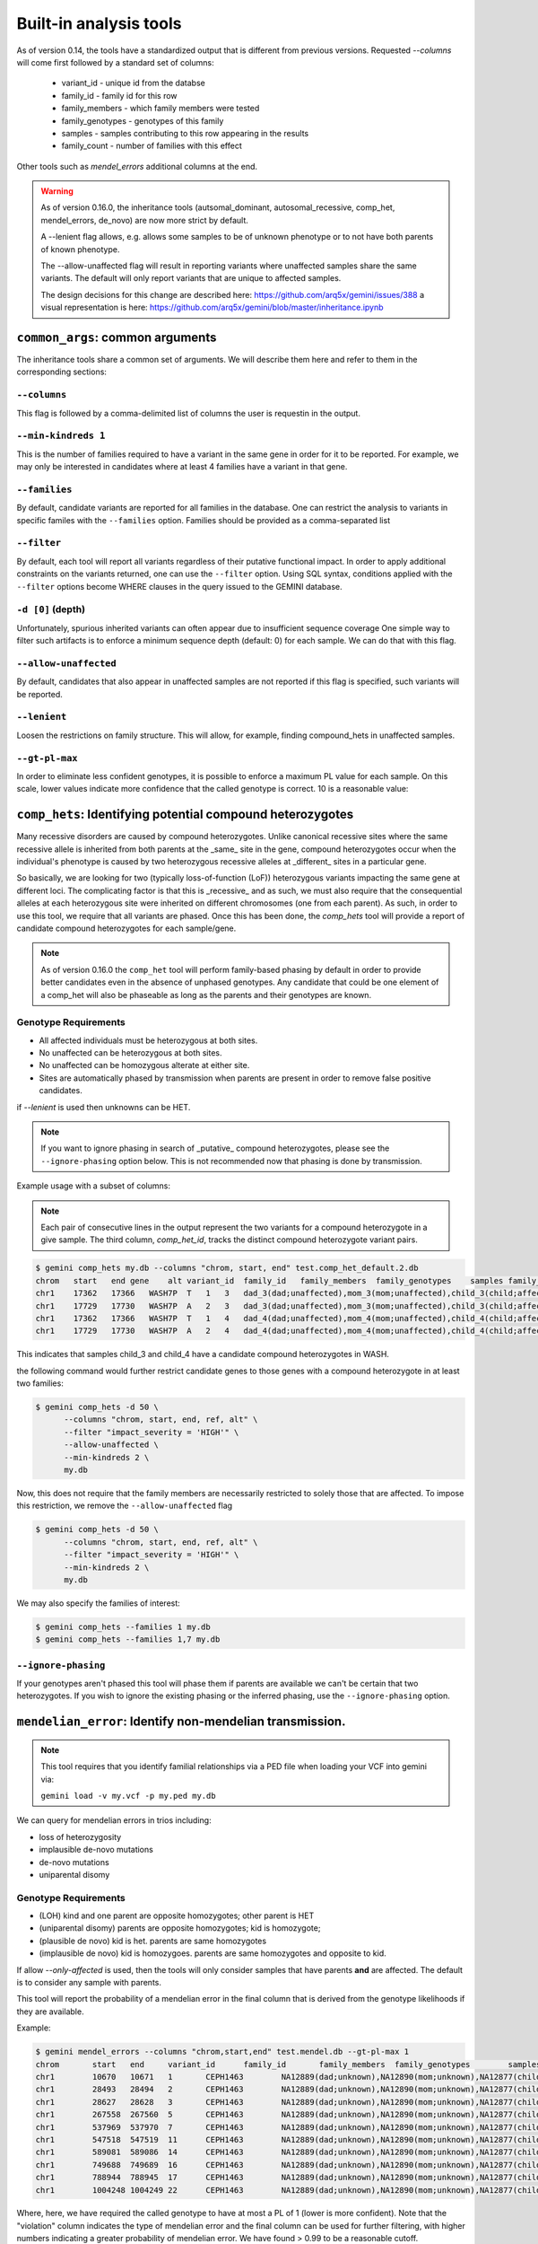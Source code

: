 ############################
Built-in analysis tools
############################

As of version 0.14, the tools have a standardized output that is different
from previous versions.
Requested `--columns` will come first followed by a standard set of columns:
 
 + variant_id - unique id from the databse
 + family_id - family id for this row
 + family_members - which family members were tested
 + family_genotypes - genotypes of this family
 + samples - samples contributing to this row appearing in the results
 + family_count - number of families with this effect

Other tools such as `mendel_errors` additional columns at the end.

.. warning::

    As of version 0.16.0, the inheritance tools (autsomal_dominant,
    autosomal_recessive, comp_het, mendel_errors, de_novo) are now
    more strict by default.

    A --lenient flag allows, e.g. allows some samples to be of unknown
    phenotype or to not have both parents of known phenotype.

    The --allow-unaffected flag will result in reporting variants where
    unaffected samples share the same variants. The default will only
    report variants that are unique to affected samples.

    The design decisions for this change are described here:
    https://github.com/arq5x/gemini/issues/388
    a visual representation is here:
    https://github.com/arq5x/gemini/blob/master/inheritance.ipynb


==================================
``common_args``: common arguments
==================================

The inheritance tools share a common set of arguments. We will
describe them here and refer to them in the corresponding sections:

---------------------
``--columns``
---------------------

This flag is followed by a comma-delimited list of columns the user is
requestin in the output.

-------------------------
``--min-kindreds 1``
-------------------------
This is the number of families required to have a variant in the same gene
in order for it to be reported. For example, we may only be interested in
candidates where at least 4 families have a variant in that gene.

--------------------
``--families``
--------------------
By default, candidate variants are reported for all families in the database.
One can restrict the analysis to variants in specific familes with the 
``--families`` option.  Families should be provided as a comma-separated list


---------------------
``--filter``
---------------------

By default, each tool will report all variants regardless of their putative
functional impact. In order to apply additional constraints on the variants
returned, one can use the ``--filter`` option. Using SQL syntax, conditions
applied with the ``--filter`` options become WHERE clauses in the query issued to
the GEMINI database.

---------------------
``-d [0]`` (depth)
---------------------

Unfortunately, spurious inherited variants can often appear due to
insufficient sequence coverage
One simple way to filter such artifacts is to enforce a minimum sequence
depth (default: 0) for each sample. We can do that with this flag.

----------------------
``--allow-unaffected``
----------------------

By default, candidates that also appear in unaffected samples are not reported
if this flag is specified, such variants will be reported.

-------------
``--lenient``
-------------

Loosen the restrictions on family structure. This will allow, for example,
finding compound_hets in unaffected samples.

---------------------
``--gt-pl-max``
---------------------

In order to eliminate less confident genotypes, it is possible to enforce a maximum PL value
for each sample. On this scale, lower values indicate more confidence that the called genotype
is correct. 10 is a reasonable value:

===========================================================================
``comp_hets``: Identifying potential compound heterozygotes
===========================================================================
Many recessive disorders are caused by compound heterozygotes. Unlike canonical
recessive sites where the same recessive allele is inherited from both parents
at the _same_ site in the gene, compound heterozygotes occur when
the individual's phenotype is caused by two heterozygous recessive alleles at
_different_ sites in a particular gene.

So basically, we are looking for two (typically loss-of-function (LoF))
heterozygous variants impacting the same gene at different loci.  The
complicating factor is that this is _recessive_ and as such, we must also
require that the consequential alleles at each heterozygous site were
inherited on different chromosomes (one from each parent).  As such, in order
to use this tool, we require that all variants are phased.  Once this has been
done, the `comp_hets` tool will provide a report of candidate compound
heterozygotes for each sample/gene.

.. note::

  As of version 0.16.0 the ``comp_het`` tool will perform family-based phasing
  by default in order to provide better candidates even in the absence of
  unphased genotypes. Any candidate that could be one element of a comp_het
  will also be phaseable as long as the parents and their genotypes are known.


---------------------
Genotype Requirements
---------------------

- All affected individuals must be heterozygous at both sites. 
- No unaffected can be heterozygous at both sites.
- No unaffected can be homozygous alterate at either site.
- Sites are automatically phased by transmission when parents are present in order to remove false positive candidates.

if `--lenient` is used then unknowns can be HET.


.. note::

    If you want to ignore phasing in search of _putative_ compound
    heterozygotes, please see the ``--ignore-phasing`` option below.
    This is not recommended now that phasing is done by transmission.

Example usage with a subset of columns:

.. note::

    Each pair of consecutive lines in the output represent the two variants
    for a compound heterozygote in a give sample.  The third column,
    `comp_het_id`, tracks the distinct compound heterozygote variant pairs.

.. code-block:: bash

    $ gemini comp_hets my.db --columns "chrom, start, end" test.comp_het_default.2.db
    chrom   start   end gene    alt variant_id  family_id   family_members  family_genotypes    samples family_count    comp_het_id
    chr1    17362   17366   WASH7P  T   1   3   dad_3(dad;unaffected),mom_3(mom;unaffected),child_3(child;affected) TTCT|T,TTCT|TTCT,TTCT|T child_3 2   1
    chr1    17729   17730   WASH7P  A   2   3   dad_3(dad;unaffected),mom_3(mom;unaffected),child_3(child;affected) C|A,C|A,A|C child_3 2   1
    chr1    17362   17366   WASH7P  T   1   4   dad_4(dad;unaffected),mom_4(mom;unaffected),child_4(child;affected) TTCT|T,TTCT|TTCT,TTCT|T child_4 2   1
    chr1    17729   17730   WASH7P  A   2   4   dad_4(dad;unaffected),mom_4(mom;unaffected),child_4(child;affected) C|A,C|A,A|C child_4 2   1


This indicates that samples child_3 and child_4 have a candidate compound heterozygotes in WASH.

the following command would further restrict candidate genes to those genes with a compound heterozygote in at least two families:

.. code-block:: bash

    $ gemini comp_hets -d 50 \
          --columns "chrom, start, end, ref, alt" \
          --filter "impact_severity = 'HIGH'" \
          --allow-unaffected \
          --min-kindreds 2 \
          my.db

Now, this does not require that the family members are necessarily restricted to solely
those that are affected. To impose this restriction, we remove the ``--allow-unaffected``
flag

.. code-block:: bash

    $ gemini comp_hets -d 50 \
          --columns "chrom, start, end, ref, alt" \
          --filter "impact_severity = 'HIGH'" \
          --min-kindreds 2 \
          my.db

We may also specify the families of interest:

.. code-block:: bash

    $ gemini comp_hets --families 1 my.db
    $ gemini comp_hets --families 1,7 my.db


---------------------
``--ignore-phasing``
---------------------
If your genotypes aren't phased this tool will phase them if parents are available
we can't be certain that two heterozygotes. If you wish to ignore the existing
phasing or the inferred phasing, use the
``--ignore-phasing`` option.


===========================================================================
``mendelian_error``: Identify non-mendelian transmission.
===========================================================================
.. note::

    This tool requires that you identify familial relationships via a PED file
    when loading your VCF into gemini via:

    ``gemini load -v my.vcf -p my.ped my.db``

We can query for mendelian errors in trios including:

- loss of heterozygosity
- implausible de-novo mutations
- de-novo mutations
- uniparental disomy

---------------------
Genotype Requirements
---------------------

- (LOH) kind and one parent are opposite homozygotes; other parent is HET
- (uniparental disomy) parents are opposite homozygotes; kid is homozygote;
- (plausible de novo) kid is het. parents are same homozygotes
- (implausible de novo) kid is homozygoes. parents are same homozygotes and opposite to kid.

If allow `--only-affected` is used, then the tools will only consider samples that have parents
**and** are affected. The default is to consider any sample with parents.

This tool will report the probability of a mendelian error in the final column 
that is derived from the genotype likelihoods if they are available.

Example:

.. code-block:: bash

    $ gemini mendel_errors --columns "chrom,start,end" test.mendel.db --gt-pl-max 1
    chrom	start	end	variant_id	family_id	family_members	family_genotypes	samples	family_count	violation	violation_prob
    chr1	10670	10671	1	CEPH1463	NA12889(dad;unknown),NA12890(mom;unknown),NA12877(child;unknown)	G/G,G/G,G/C	NA12877	1	plausible de novo	0.962
    chr1	28493	28494	2	CEPH1463	NA12889(dad;unknown),NA12890(mom;unknown),NA12877(child;unknown)	T/C,T/T,C/C	NA12877	1	loss of heterozygosity	0.660
    chr1	28627	28628	3	CEPH1463	NA12889(dad;unknown),NA12890(mom;unknown),NA12877(child;unknown)	C/C,C/C,C/T	NA12877	1	plausible de novo	0.989
    chr1	267558	267560	5	CEPH1463	NA12889(dad;unknown),NA12890(mom;unknown),NA12877(child;unknown)	C/C,C/C,CT/C	NA12877	1	plausible de novo	0.896
    chr1	537969	537970	7	CEPH1463	NA12889(dad;unknown),NA12890(mom;unknown),NA12877(child;unknown)	C/C,C/C,C/T	NA12877	1	plausible de novo	0.928
    chr1	547518	547519	11	CEPH1463	NA12889(dad;unknown),NA12890(mom;unknown),NA12877(child;unknown)	G/G,G/G,G/T	NA12877	1	plausible de novo	1.000
    chr1	589081	589086	14	CEPH1463	NA12889(dad;unknown),NA12890(mom;unknown),NA12877(child;unknown)	G/G,GAGAA/GAGAA,G/G	NA12877	1	uniparental disomy	0.940
    chr1	749688	749689	16	CEPH1463	NA12889(dad;unknown),NA12890(mom;unknown),NA12877(child;unknown)	T/T,T/T,G/G	NA12877	1	implausible de novo	0.959
    chr1	788944	788945	17	CEPH1463	NA12889(dad;unknown),NA12890(mom;unknown),NA12877(child;unknown)	C/C,G/G,G/G	NA12877	1	uniparental disomy	0.914
    chr1	1004248	1004249	22	CEPH1463	NA12889(dad;unknown),NA12890(mom;unknown),NA12877(child;unknown)	G/G,G/G,G/C	NA12877	1	plausible de novo	1.000

Where, here, we have required the called genotype to have at most a PL of 1 (lower is more confident).
Note that the "violation" column indicates the type of mendelian error and the final column can be used for further filtering, 
with higher numbers indicating a greater probability of mendelian error. We have found > 0.99 to be a reasonable
cutoff.

Arguments are similar to the other tools:


.. code-block:: bash
    
    positional arguments:
      db                    The name of the database to be queried.

    optional arguments:
      -h, --help            show this help message and exit
      --columns STRING      A list of columns that you would like returned. Def. =
                            "*"
      --filter STRING       Restrictions to apply to variants (SQL syntax)
      --min-kindreds MIN_KINDREDS
                            The min. number of kindreds that must have a candidate
                            variant in a gene.
      --families FAMILIES   Restrict analysis to a specific set of 1 or more
                            (comma) separated) families
      -d MIN_SAMPLE_DEPTH   The minimum aligned sequence depth (genotype DP) req'd
                            for each sample (def. = 0)
      --gt-pl-max GT_PHRED_LL
                            The maximum phred-scaled genotype likelihod (PL)
                            allowed for each sample.
      --allow-unaffected    consider candidates that also appear in unaffected samples.


===========================================================================
``de_novo``: Identifying potential de novo mutations.
===========================================================================
.. note::

    1. This tool requires that you identify familial relationships via a PED file
    when loading your VCF into gemini via:

    ``gemini load -v my.vcf -p my.ped my.db``

---------------------
Genotype Requirements
---------------------

- all affecteds must be het
- [affected] all unaffected must be homref or homalt
- at least 1 affected kid must have unaffected parents
- [strict] if an affected has affected parents, it's not de_novo
- [strict] all affected kids must have unaffected (or no) parents
- [strict] warning if none of the affected samples have parents.

The last 3 items, prefixed with [strict] can be turned off with `--lenient`

If `--allow-unaffected` is specified, then the item prefixed [affected] is not
required.


`Example PED file format for GEMINI`

.. code-block:: bash

	#Family_ID	Individual_ID	Paternal_ID	Maternal_ID	Sex	Phenotype	Ethnicity
	1	S173	S238	S239	1	2	caucasian
	1	S238	-9	-9	1	1	caucasian
	1	S239	-9	-9	2	1	caucasian
	2	S193	S230	S231	1	2	caucasian
	2	S230	-9	-9	1	1	caucasian
	2	S231	-9	-9	2	1	caucasian
	3	S242	S243	S244	1	2	caucasian
	3	S243	-9	-9	1	1	caucasian
	3	S244	-9	-9	2	1	caucasian
	4	S253	S254	S255	1	2	caucasianNEuropean
	4	S254	-9	-9	1	1	caucasianNEuropean
	4	S255	-9	-9	2	1	caucasianNEuropean


Assuming you have defined the familial relationships between samples when loading
your VCF into GEMINI, one can leverage a built-in tool for identifying de novo
(a.k.a spontaneous) mutations that arise in offspring.


-------
example
-------

.. code-block:: bash

    $ gemini de_novo --columns "chrom,start,end" test.de_novo.db
    chrom	start	end	variant_id	family_id	family_members	family_genotypes	samples	family_count
    chr10	1142207	1142208	1	1	1_dad(dad;unaffected),1_mom(mom;unaffected),1_kid(child;affected)	T/T,T/T,T/C	1_kid	1
    chr10	48003991	48003992	2	2	2_dad(dad;unaffected),2_mom(mom;unaffected),2_kid(child;affected)	C/C,C/C,C/T	2_kid	1
    chr10	48004991	48004992	3	3	3_dad(dad;unaffected),3_mom(mom;unaffected),3_kid(child;affected)	C/C,C/C,C/T	3_kid	1
    chr10	135336655	135336656	4	4	1_dad(dad;unaffected),1_mom(mom;unaffected),1_kid(child;affected)	G/G,G/G,G/A	1_kid	2
    chr10	135336655	135336656	4	4	2_dad(dad;unaffected),2_mom(mom;unaffected),2_kid(child;affected)	G/G,G/G,G/A	2_kid	2
    chr10	135369531	135369532	5	5	1_dad(dad;unaffected),1_mom(mom;unaffected),1_kid(child;affected)	T/T,T/T,T/C	1_kid	3
    chr10	135369531	135369532	5	5	2_dad(dad;unaffected),2_mom(mom;unaffected),2_kid(child;affected)	T/T,T/T,T/C	2_kid	3
    chr10	135369531	135369532	5	5	3_dad(dad;unaffected),3_mom(mom;unaffected),3_kid(child;affected)	T/T,T/T,T/C	3_kid	3

.. note::

    The output will always start with the the requested columns followed by
    the 5 columns enumerated at the start of this document.


.. code-block:: bash

    $ gemini de_novo -d 50 --columns "chrom,start,end" test.de_novo.db
    chrom	start	end	variant_id	family_id	family_members	family_genotypes	samples	family_count
    chr10	135369531	135369532	5	5	3_dad(dad;unaffected),3_mom(mom;unaffected),3_kid(child;affected)	T/T,T/T,T/C	3_kid	1



---------------------
``example``
---------------------


if we wanted to restrict candidate variants
to solely those with a HIGH predicted functional consequence, we could use the
following:

.. code-block:: bash

    $ gemini de_novo \
          --columns "chrom, start, end, ref, alt" \
          --filter "impact_severity = 'HIGH'" \
          test.de_novo.db
    chrom	start	end	ref	alt	variant_id	family_id	family_members	family_genotypes	samples	family_count
    chr10	1142207	1142208	T	C	1	1	1_dad(dad;unaffected),1_mom(mom;unaffected),1_kid(child;affected)	T/T,T/T,T/C	1_kid	1

-------------------------
``example``
-------------------------

the following command would further restrict candidate genes to those genes with a de novo variant in at least two families:

.. code-block:: bash

    $ gemini de_novo \
          --columns "chrom, start, end, ref, alt" \
          --filter "impact_severity = 'HIGH'" \
          --min-kindreds 2 \
          test.de_novo.db



--------------------
``example``
--------------------
By default, candidate de novo variants are reported for families
in the database.  One can restrict the analysis to variants in
specific familes with the ``--families`` option.  Families should be provided
as a comma-separated list

.. code-block:: bash

    $ gemini de_novo --families 1 my.db
    $ gemini de_novo --families 1,7 my.db


============================================================================
``autosomal_recessive``: Find variants meeting an autosomal recessive model.
============================================================================
.. warning::

    By default, this tool requires that you identify familial relationships
    via a PED file when loading your VCF into GEMINI.  For example:

    ``gemini load -v my.vcf -p my.ped my.db``

    However, in the absence of established parent/child relationships in the PED
    file, GEMINI will issue a WARNING, yet will attempt to identify autosomal
    recessive candidates for all samples marked as "affected".

---------------------
Genotype Requirements
---------------------

- all affecteds must be hom_alt
- [affected] no unaffected can be hom_alt (can be unknown)
- [strict] if parents exist they must be unaffected and het for all affected kids
- [strict] if there are no affecteds that have a parent, a warning is issued.

if `--lenient` is specified, the 2 points prefixed with "[strict]" are not required.

if `--allow-unaffected` is specified, the point prefix with "[affected]" is not required.


---------------------
``default behavior``
---------------------

Assuming you have defined the familial relationships between samples when
loading your VCF into GEMINI, one can leverage a built-in tool for
identifying variants that meet an autosomal recessive inheritance pattern.
The reported variants will be restricted to those variants having the
potential to impact the function of affecting protein coding transcripts.

For the following examples, let's assume we have a PED file for 3 different
families as follows (the kids are affected in each family, but the parents
are not):

.. code-block:: bash

    $ cat families.ped
    1	1_dad	0	0	-1	1
    1	1_mom	0	0	-1	1
    1	1_kid	1_dad	1_mom	-1	2
    2	2_dad	0	0	-1	1
    2	2_mom	0	0	-1	1
    2	2_kid	2_dad	2_mom	-1	2
    3	3_dad	0	0	-1	1
    3	3_mom	0	0	-1	1
    3	3_kid	3_dad	3_mom	-1	2

.. code-block:: bash

    $ gemini autosomal_recessive test.auto_rec.db --columns "chrom,start,end,gene"
    chrom	start	end	gene	variant_id	family_id	family_members	family_genotypes	samples	family_count
    chr10	48003991	48003992	ASAH2C	2	2	1_dad(dad;unaffected),1_mom(mom;unaffected),1_kid(child;affected)	C/T,C/T,T/T	1_kid	1
    chr10	48004991	48004992	ASAH2C	3	3	2_dad(dad;unaffected),2_mom(mom;unaffected),2_kid(child;affected)	C/T,C/T,T/T	2_kid	1
    chr10	135369531	135369532	SYCE1	5	5	3_dad(dad;unaffected),3_mom(mom;unaffected),3_kid(child;affected)	T/C,T/C,C/C	3_kid	1
    chr10	1142207	1142208	WDR37	1	1	1_dad(dad;unaffected),1_mom(mom;unaffected),1_kid(child;affected)	T/C,T/C,C/C	1_kid	2
    chr10	1142207	1142208	WDR37	1	1	2_dad(dad;unaffected),2_mom(mom;unaffected),2_kid(child;affected)	T/C,T/C,C/C	2_kid	2


.. note::

    The output will always start with the requested columns and end with the 5 extra columns
    enumerated at the start of this document.


To restrict the report to genes with variants (doesn't have
to be the _same_ variant) observed in at least two kindreds, use the following:

.. code-block:: bash

    $ gemini autosomal_recessive \
        --columns "gene, chrom, start, end, ref, alt, impact, impact_severity" \
        --min-kindreds 2 \
        test.auto_rec.db
    gene	chrom	start	end	ref	alt	impact	impact_severity	variant_id	family_id	family_members	family_genotypes	samples	family_count
    ASAH2C	chr10	48003991	48003992	C	T	non_syn_coding	MED	2	2	1_dad(dad;unaffected),1_mom(mom;unaffected),1_kid(child;affected)	C/T,C/T,T/T	1_kid	1
    ASAH2C	chr10	48004991	48004992	C	T	non_syn_coding	MED	3	3	2_dad(dad;unaffected),2_mom(mom;unaffected),2_kid(child;affected)	C/T,C/T,T/T	2_kid	1
    WDR37	chr10	1142207	1142208	T	C	stop_loss	HIGH	1	1	1_dad(dad;unaffected),1_mom(mom;unaffected),1_kid(child;affected)	T/C,T/C,C/C	1_kid	2
    WDR37	chr10	1142207	1142208	T	C	stop_loss	HIGH	1	1	2_dad(dad;unaffected),2_mom(mom;unaffected),2_kid(child;affected)	T/C,T/C,C/C	2_kid	2

to report only those with a HIGH predicted functional consequence, we could use the
following:

.. code-block:: bash

    $ gemini autosomal_recessive \
        --columns "gene, chrom, start, end, ref, alt, impact, impact_severity" \
        --min-kindreds 2 \
        --filter "impact_severity = 'HIGH'" \
        test.auto_rec.db
    gene	chrom	start	end	ref	alt	impact	impact_severity	variant_id	family_id	family_members	family_genotypes	samples	family_count
    WDR37	chr10	1142207	1142208	T	C	stop_loss	HIGH	1	1	1_dad(dad;unaffected),1_mom(mom;unaffected),1_kid(child;affected)	T/C,T/C,C/C	1_kid	2
    WDR37	chr10	1142207	1142208	T	C	stop_loss	HIGH	1	1	2_dad(dad;unaffected),2_mom(mom;unaffected),2_kid(child;affected)	T/C,T/C,C/C	2_kid	2


To limit to confidently called genotypes:

.. code-block:: bash

    $ gemini autosomal_dominant \
        --columns "gene, chrom, start, end, ref, alt, impact, impact_severity" \
        --filter "impact_severity = 'HIGH'" \
        --min-kindreds 1 \
        --gt-pl-max 10 \
        my.db


===========================================================================
``autosomal_dominant``: Find variants meeting an autosomal dominant model.
===========================================================================

.. warning::
    0. version 0.16.0 changes the behavior of this tool to be more strict.
    To regain more lenient behavior, specify --lenient and --allow-unaffected.

    By default, this tool requires that you identify familial relationships
    via a PED file when loading your VCF into GEMINI.  For example:

    ``gemini load -v my.vcf -p my.ped my.db``

---------------------
Genotype Requirements
---------------------

- All affecteds must be het
- [affected] No unaffected can be het or homalt (can be unknown)
- de_novo mutations are not auto_dom (at least not in the first generation)
- At least 1 affected must have 1 affected parent.
- [strict] All affecteds must have parents with known phenotype.
- [strict] All affected kids must have at least 1 affected parent
- [strict] If no affected has a parent, a warning is issued.


If `--lenient` is specified, the items prefixed with "[strict]" are not required.

If `--allow-unaffected` is specified, the item prefix with "[affected]" is not required.


---------------------
``default behavior``
---------------------

For the following examples, let's assume we have a PED file for 3 different
families as follows (the kids are affected in each family, but the parents
are not):

.. code-block:: bash

    $ cat families.ped
    1	1_dad	0	0	-1	1
    1	1_mom	0	0	-1	1
    1	1_kid	1_dad	1_mom	-1	2
    2	2_dad	0	0	-1	1
    2	2_mom	0	0	-1	2
    2	2_kid	2_dad	2_mom	-1	2
    3	3_dad	0	0	-1	2
    3	3_mom	0	0	-1	-9
    3	3_kid	3_dad	3_mom	-1	2


.. code-block:: bash

    $ gemini autosomal_dominant test.auto_dom.db --columns "chrom,start,end,gene"
    chrom	start	end	gene	variant_id	family_id	family_members	family_genotypes	samples	family_count
    chr10	48003991	48003992	ASAH2C	3	3	2_dad(dad;unaffected),2_mom(mom;affected),2_kid(child;affected)	C/C,C/T,C/T	2_mom,2_kid	2
    chr10	48004991	48004992	ASAH2C	4	4	2_dad(dad;unaffected),2_mom(mom;affected),2_kid(child;affected)	C/C,C/T,C/T	2_mom,2_kid	2
    chr10	48003991	48003992	ASAH2C	3	3	3_dad(dad;affected),3_mom(mom;unknown),3_kid(child;affected)	C/T,C/C,C/T	3_dad,3_kid	2
    chr10	48004991	48004992	ASAH2C	4	4	3_dad(dad;affected),3_mom(mom;unknown),3_kid(child;affected)	C/T,C/C,C/T	3_dad,3_kid	2
    chr10	135336655	135336656	SPRN	5	5	3_dad(dad;affected),3_mom(mom;unknown),3_kid(child;affected)	G/A,G/G,G/A	3_dad,3_kid	1
    chr10	1142207	1142208	WDR37	1	1	2_dad(dad;unaffected),2_mom(mom;affected),2_kid(child;affected)	T/T,T/C,T/C	2_mom,2_kid	2
    chr10	1142207	1142208	WDR37	1	1	3_dad(dad;affected),3_mom(mom;unknown),3_kid(child;affected)	T/C,T/T,T/C	3_dad,3_kid	2



.. code-block:: bash

    $ gemini autosomal_dominant \
        --columns "gene, chrom, start, end, ref, alt, impact, impact_severity" \
        --min-kindreds 2 \
        test.auto_dom.db
    gene	chrom	start	end	ref	alt	impact	impact_severity	variant_id	family_id	family_members	family_genotypes	samples	family_count
    ASAH2C	chr10	48003991	48003992	C	T	non_syn_coding	MED	3	3	2_dad(dad;unaffected),2_mom(mom;affected),2_kid(child;affected)	C/C,C/T,C/T	2_mom,2_kid	2
    ASAH2C	chr10	48004991	48004992	C	T	non_syn_coding	MED	4	4	2_dad(dad;unaffected),2_mom(mom;affected),2_kid(child;affected)	C/C,C/T,C/T	2_mom,2_kid	2
    ASAH2C	chr10	48003991	48003992	C	T	non_syn_coding	MED	3	3	3_dad(dad;affected),3_mom(mom;unknown),3_kid(child;affected)	C/T,C/C,C/T	3_dad,3_kid	2
    ASAH2C	chr10	48004991	48004992	C	T	non_syn_coding	MED	4	4	3_dad(dad;affected),3_mom(mom;unknown),3_kid(child;affected)	C/T,C/C,C/T	3_dad,3_kid	2
    WDR37	chr10	1142207	1142208	T	C	stop_loss	HIGH	1	1	2_dad(dad;unaffected),2_mom(mom;affected),2_kid(child;affected)	T/T,T/C,T/C	2_mom,2_kid	2
    WDR37	chr10	1142207	1142208	T	C	stop_loss	HIGH	1	1	3_dad(dad;affected),3_mom(mom;unknown),3_kid(child;affected)	T/C,T/T,T/C	3_dad,3_kid	2


===========================================================================
``pathways``: Map genes and variants to KEGG pathways.
===========================================================================
Mapping genes to biological pathways is useful in understanding the
function/role played by a gene. Likewise, genes involved in common pathways
is helpful in understanding heterogeneous diseases. We have integrated
the KEGG pathway mapping for gene variants, to explain/annotate variation.
This requires your VCF be annotated with either snpEff/VEP.

Examples:

.. code-block:: bash

	$ gemini pathways -v 68 example.db
	chrom	start	end	ref	alt	impact	sample	genotype	gene	transcript	pathway
	chr10	52004314	52004315	T	C	intron	M128215	C/C	ASAH2	ENST00000395526	hsa00600:Sphingolipid_metabolism,hsa01100:Metabolic_pathways
	chr10	126678091	126678092	G	A	stop_gain	M128215	G/A	CTBP2	ENST00000531469	hsa05220:Chronic_myeloid_leukemia,hsa04310:Wnt_signaling_pathway,hsa04330:Notch_signaling_pathway,hsa05200:Pathways_in_cancer
	chr16	72057434	72057435	C	T	non_syn_coding	M10475	C/T	DHODH	ENST00000219240	hsa01100:Metabolic_pathways,hsa00240:Pyrimidine_metabolism


Here, -v specifies the version of the Ensembl genes used to build the KEGG
pathway map. Hence, use versions that match the VEP/snpEff versions of the
annotated vcf for correctness. For e.g VEP v2.6 and snpEff v3.1 use Ensembl
68 version of the genomes.

We currently support versions 66 through 71 of the Ensembl genes


---------------
``--lof``
---------------
By default, all gene variants that map to pathways are reported.  However,
one may want to restrict the analysis to LoF variants using the ``--lof`` option.

.. code-block:: bash

	$ gemini pathways --lof -v 68 example.db
	chrom	start	end	ref	alt	impact	sample	genotype	gene	transcript	pathway
	chr10	126678091	126678092	G	A	stop_gain	M128215	G/A	CTBP2	ENST00000531469	hsa05220:Chronic_myeloid_leukemia,hsa04310:Wnt_signaling_pathway,hsa04330:Notch_signaling_pathway,hsa05200:Pathways_in_cancer



===========================================================================
``interactions``: Find genes among variants that are interacting partners.
===========================================================================
Integrating the knowledge of the known protein-protein interactions would be
useful in explaining variation data. Meaning to say that a damaging variant
in an interacting partner of a  potential protein may be equally interesting
as the protein itself. We have used the HPRD binary interaction data to build
a p-p network graph which can be explored by GEMINI.


Examples:

.. code-block:: bash

	$ gemini interactions -g CTBP2 -r 3 example.db
	sample	gene	order_of_interaction	interacting_gene
	M128215	CTBP2	0_order:	CTBP2
	M128215	CTBP2	1_order:	RAI2
	M128215	CTBP2	2_order:	RB1
	M128215	CTBP2	3_order:	TGM2,NOTCH2NL

Return CTBP2 (-g) interacting gene variants till the third order (-r)

---------------------
``lof_interactions``
---------------------
Use this option to restrict your analysis to only LoF variants.

.. code-block:: bash

	$ gemini lof_interactions -r 3 example.db
	sample	lof_gene	order_of_interaction	interacting_gene
	M128215	TGM2	1_order:	RB1
	M128215	TGM2	2_order:	none
	M128215	TGM2	3_order:	NOTCH2NL,CTBP2


Meaning to say return all LoF gene TGM2 (in sample M128215) interacting
partners to a 3rd order of interaction.


---------------------
``--var``
---------------------

An extended variant information (chrom, start, end etc.) for the interacting gene
may be achieved with the --var option for both the ``interactions`` and the
``lof_interactions``

.. code-block:: bash

	$ gemini interactions -g CTBP2 -r 3 --var example.db
	sample	gene	order_of_interaction	interacting_gene	var_id	chrom	start	end	impact	biotype	in_dbsnp	clinvar_sig	clinvar_disease_name	aaf_1kg_all	aaf_esp_all
	M128215	CTBP2	0	CTBP2	5	chr10	126678091	126678092	stop_gain	protein_coding	1	None	None	None	None
	M128215	CTBP2	1	RAI2	9	chrX	17819376	17819377	non_syn_coding	protein_coding	1	None	None	1	0.000473
	M128215	CTBP2	2	RB1	7	chr13	48873834	48873835	upstream	protein_coding	1	None	None	0.94	None
	M128215	CTBP2	3	NOTCH2NL	1	chr1	145273344	145273345	non_syn_coding	protein_coding	1	None	None	None	None
	M128215	CTBP2	3	TGM2	8	chr20	36779423	36779424	stop_gain	protein_coding	0	None	None	None	None

.. code-block:: bash

	$ gemini lof_interactions -r 3 --var example.db
	sample	lof_gene	order_of_interaction	interacting_gene	var_id	chrom	start	end	impact	biotype	in_dbsnp	clinvar_sig	clinvar_disease_name	aaf_1kg_all	aaf_esp_all
	M128215	TGM2	1	RB1	7	chr13	48873834	48873835	upstream	protein_coding	1	None	None	0.94	None
	M128215	TGM2	3	NOTCH2NL	1	chr1	145273344	145273345	non_syn_coding	protein_coding	1	None	None	None	None
	M128215	TGM2	3	CTBP2	5	chr10	126678091	126678092	stop_gain	protein_coding	1	None	None	None	None


===================================================================================
``lof_sieve``: Filter LoF variants by transcript position and type
===================================================================================
Not all candidate LoF variants are created equal. For e.g, a nonsense (stop gain)
variant impacting the first 5% of a polypeptide is far more likely to be deleterious
than one affecting the last 5%. Assuming you've annotated your VCF with snpEff v3.0+,
the lof_sieve tool reports the fractional position (e.g. 0.05 for the first 5%) of
the mutation in the amino acid sequence. In addition, it also reports the predicted
function of the transcript so that one can segregate candidate LoF variants that
affect protein_coding transcripts from processed RNA, etc.


.. code-block:: bash

	$ gemini lof_sieve chr22.low.exome.snpeff.100samples.vcf.db
	chrom   start   end ref alt highest_impact  aa_change   var_trans_pos   trans_aa_length var_trans_pct   sample  genotype    gene    transcript  trans_type
	chr22   17072346    17072347    C   T   stop_gain   W365*   365 557 0.655296229803  NA19327 C|T CCT8L2  ENST00000359963 protein_coding
	chr22   17072346    17072347    C   T   stop_gain   W365*   365 557 0.655296229803  NA19375 T|C CCT8L2  ENST00000359963 protein_coding
	chr22   17129539    17129540    C   T   splice_donor    None    None    None    None    NA18964 T|C TPTEP1  ENST00000383140 lincRNA
	chr22   17129539    17129540    C   T   splice_donor    None    None    None    None    NA19675 T|C TPTEP1  ENST00000383140 lincRNA


===========================================================
``annotate``: adding your own custom annotations
===========================================================
It is inevitable that researchers will want to enhance the gemini framework with
their own, custom annotations. ``gemini`` provides a sub-command called
``annotate`` for exactly this purpose. As long as you provide a ``tabix``'ed
annotation file in BED or VCF format, the ``annotate`` tool will, for each
variant in the variants table, screen for overlaps in your annotation file and
update a one or more new column in the variants table that you may specify on the command
line. This is best illustrated by example.

Let's assume you have already created a gemini database of a VCF file using
the ``load`` module.

.. code-block:: bash

    $ gemini load -v my.vcf -t snpEff my.db

Now, let's imagine you have an annotated file in BED format (``important.bed``)
that describes regions of the genome that are particularly relevant to your
lab's research. You would like to annotate in the gemini database which variants
overlap these crucial regions. We want to store this knowledge in a new column
in the ``variants`` table called ``important_variant`` that tracks whether a given
variant overlapped (1) or did not overlap (0) intervals in your annotation file.

To do this, you must first TABIX your BED file:

.. code-block:: bash

    $ bgzip important.bed
    $ tabix -p bed important.bed.gz


------------------------------------------------------
``-a boolean`` Did a variant overlap a region or not?
------------------------------------------------------

.. note::

    Formerly, the ``-a`` option was the ``-t`` option.


Now, you can use this TABIX'ed file to annotate which variants overlap your
important regions.  In the example below, the results will be stored in a new
column called "important".  The ``-t boolean`` option says that you just want to
track whether (1) or not (0) the variant overlapped one or more of your regions.

.. code-block:: bash

    $ gemini annotate -f important.bed.gz -c important -a boolean my.db

Since a new columns has been created in the database, we can now directly query
the new column.  In the example results below, the first and third variants
overlapped a crucial region while the second did not.

.. code-block:: bash

    $ gemini query \
        -q "select chrom, start, end, variant_id, important from variants" \
        my.db \
        | head -3
    chr22   100    101    1   1
    chr22   200    201    2   0
    chr22   300    500    3   1


-----------------------------------------------------
``-a count`` How many regions did a variant overlap?
-----------------------------------------------------
Instead of a simple yes or no, we can use the ``-t count`` option to *count*
how many important regions a variant overlapped.  It turns out that the 3rd
variant actually overlapped two important regions.

.. code-block:: bash

    $ gemini annotate -f important.bed.gz -c important -a count my.db

    $ gemini query \
        -q "select chrom, start, end, variant_id, crucial from variants" \
        my.db \
        | head -3
    chr22   100    101    1   1
    chr22   200    201    2   0
    chr22   300    500    3   2


-------------------------------------------------------
``-a extract`` Extract specific values from a BED file
-------------------------------------------------------
Lastly, we may also extract values from specific fields in a BED
file (or from the INFO field in a VCF) and populate one or more new columns
in the database based on
overlaps with the annotation file and the values of the fields therein.
To do this, we use the ``-a extract`` option.

This is best described with an example.  To set this up, let's imagine
that we have a VCF file from a different experiment and we want to annotate
the variants in our GEMINI database with the allele frequency and depth
tags from the INFO fields for the same variants in this other VCF file.


    # bgzip and tabix the vcf for use with the annotate tool.
    $ bgzip other.vcf
    $ tabix other.vcf.gz

Now that we have a proper TABIX'ed VCF file, we can use the ``-a extract`` option to populate new
columns in the GEMINI database.  In order to do so, we must specify:


    1. its type (e.g., text, int, float,)  (``-t``)

    2. the field in the INFO column of the VCF file that we should use to extract data with which to populate the new column (``-e``)

    3. what operation should be used to summarize the data in the event of multiple overlaps in the annotation file  (``-o``)

    4. (optionally) the name of the column we want to add (``-c``), if this is not specified, it will use the value from ``-e``.

For example, let's imagine we want to create a new column called "other_allele_freq" using the
AF field in our VCF file to populate it.

.. code-block:: bash

    $ gemini annotate -f other.vcf.gz \
                      -a extract \
                      -c other_allele_freq \
                      -t float \
                      -e AF \
                      -o mean \
                      my.db

This create a new column in ``my.db`` called ``other_allele_freq`` and this
new column will be a FLOAT.  In the event of multiple records in the VCF
file overlapping a variant in the database, the average (mean) of the allele
frequencies values from the VCF file will be used.

At this point, one can query the database based on the values of the
new ``other_allele_freq`` column:

.. code-block:: bash

    $ gemini query -q "select * from variants where other_allele_freq < 0.01" my.db


-------------------------------------------------------------------
``-t TYPE`` Specifying the column type(s) when using ``-a extract``
-------------------------------------------------------------------

The ``annotate`` tool will create three different types of columns via the ``-t`` option:

    1. Floating point columns for annotations with decimal precision as above (``-t float``)
    2. Integer columns for integral annotations (``-t integer``)
    3. Text columns for string columns such as "valid", "yes", etc. (``-t text``)

.. note::

    The ``-t`` option is only valid when using the ``-a extract`` option.

----------------------------------------------------------------------------
``-o OPERATION`` Specifying the summary operations when using ``-a extract``
----------------------------------------------------------------------------

In the event of multiple overlaps between a variant and records in the annotation
file, the ``annotate`` tool can summarize the values observed with multiple options:

    1. ``-o mean``.  Compute the average of the values.  **They must be numeric**.
    2. ``-o median``. Compute the median of the values.  **They must be numeric**.
    3. ``-o mix``. Compute the minimum of the values.  **They must be numeric**.
    4. ``-o max``. Compute the maximum of the values.  **They must be numeric**.
    5. ``-o mode``. Compute the maximum of the values.  **They must be numeric**.
    6. ``-o first``. Use the value from the **first** record in the annotation file.
    7. ``-o last``. Use the value from the **last** record in the annotation file.
    8. ``-o list``. Create a comma-separated list of the observed values.  **-t must be text**
    9. ``-o uniq_list``. Create a comma-separated list of the **distinct** (i.e., non-redundant) observed values.  **-t must be text**
    10. ``-o sum``. Compute the sum of the values. **They must be numeric**.

.. note::

    The ``-o`` option is only valid when using the ``-a extract`` option.


-------------------
Annotating with VCF
-------------------

Most of the examples to this point have pulled a column from a `tabix` indexed bed file.
It is likewise possible to pull from the INFO field  of a `tabix` index VCF. The syntax
is identical but the ``-e`` operation will specify the names of fields in the INFO column
to pull. By default, those names will be used, but that can still be specified with the
`-c` column.
Here are some example uses

.. code-block:: bash

    # put a DP column in the db:
    gemini annotate -f anno.vcf.gz -o list -e DP -t integer my.db

    # ... and name it 'depth'
    gemini annotate -f anno.vcf.gz -o list -e DP -c depth -t integer my.db

    # use multiple columns
    gemini annotate -f anno.vcf.gz -o list,mean -e DP,Qmeter -c depth,qmeter -t integer my.db

Missing values are allowed since we expect that in some cases an annotation VCF will not
have all INFO fields specified for all variants.

.. note::

    We recommend decomposing and normalizing variants before annotating.
    See :ref:`preprocess` for a detailed explanation of how to do this.


-------------------------------------------------------------------
Extracting and populating multiple columns at once.
-------------------------------------------------------------------
One can also extract and populate multiple columns at once by providing
comma-separated lists (no spaces) of column names (``-c``), types (``-t``), numbers (``-e``),
and summary operations (``-o``).  For example, recall that in the VCF example above,
we created a TABIX'ed BED file containg the allele frequency and depth values from
the INFO field as the 4th and 5th columns in the BED, respectively.

Instead of running the ``annotate`` tool twice (once for eaxh column), we can
run the tool once and load both columns in the same run.  For example:

.. code-block:: bash

    $ gemini annotate -f other.bed.gz \
                      -a extract \
                      -c other_allele_freq,other_depth \
                      -t float,integer \
                      -e 4,5 \
                      -o mean,max \
                      my.db

We can then use each of the new columns to filter variants with a GEMINI query:

.. code-block:: bash

    $ gemini query -q "select * from variants \
                       where other_allele_freq < 0.01 \
                       and other_depth > 100" my.db


===========================================================================
``region``: Extracting variants from specific regions or genes
===========================================================================
One often is concerned with variants found solely in a particular gene or
genomic region. ``gemini`` allows one to extract variants that fall within
specific genomic coordinates as follows:

---------
``--reg``
---------
.. code-block:: bash

	$ gemini region --reg chr1:100-200 my.db

----------
``--gene``
----------
Or, one can extract variants based on a specific gene name.

.. code-block:: bash

	$ gemini region --gene PTPN22 my.db

---------------------
``--columns``
---------------------

By default, this tool reports all columns in the ``variants`` table. One may
choose to report only a subset of the columns using the ``--columns`` option.  For
example, to report just the ``gene, chrom, start, end, ref, alt, impact``, and ``impact_severity`` columns, one
would use the following:

.. code-block:: bash

    $ gemini region --gene DHODH \
                    --columns "chrom, start, end, ref, alt, gene, impact" \
                    my.db

    chr16   72057281    72057282    A   G   DHODH   intron
    chr16   72057434    72057435    C   T   DHODH   non_syn_coding
    chr16   72059268    72059269    T   C   DHODH   downstream

---------------------
``--filter``
---------------------

By default, this tool will report all variants regardless of their putative
functional impact.  In order to apply additional constraints on the variants
returned, one can use the ``--filter`` option.  Using SQL syntax, conditions
applied with the ``--filter option become WHERE clauses in the query issued to
the GEMINI database.  For example, if we wanted to restrict candidate variants
to solely those with a HIGH predicted functional consequence, we could use the
following:

.. code-block:: bash

    $ gemini region --gene DHODH \
                    --columns "chrom, start, end, ref, alt, gene, impact" \
                    --filter "alt='G'"
                    my.db

    chr16   72057281    72057282    A   G   DHODH   intron

---------------------
``--json``
---------------------
Reporting query output in JSON format may enable
HTML/Javascript apps to query GEMINI and retrieve
the output in a format that is amenable to web development protocols.

To report in JSON format, use the ``--json`` option. For example:

.. code-block:: bash

    $ gemini region --gene DHODH \
                    --columns "chrom, start, end, ref, alt, gene, impact" \
                    --filter "alt='G'"
                    --json
                    my.db

    {"chrom": "chr16", "start": 72057281, "end": 72057282, "ref": "A", "alt": "G", "gene": "DHODH"}



===========================================================================
``windower``: Conducting analyses on genome "windows".
===========================================================================

``gemini`` includes a convenient tool for computing variation metrics across
genomic windows (both fixed and sliding). Here are a few examples to whet your
appetite.  If you're still hungry, contact us.

Compute the average nucleotide diversity for all variants found in
non-overlapping, 50Kb windows.

.. code-block:: bash

	$ gemini windower -w 50000 -s 0 -t nucl_div -o mean my.db

Compute the average nucleotide diversity for all variants found in 50Kb windows
that overlap by 10kb.

.. code-block:: bash

	$ gemini windower -w 50000 -s 10000 -t nucl_div -o mean my.db


Compute the max value for HWE statistic for all variants in a window of size
10kb

.. code-block:: bash

	$ gemini windower  -w 10000 -t hwe -o max my.db


===========================================================================
``stats``: Compute useful variant statistics.
===========================================================================
The ``stats`` tool computes some useful variant statistics like


Compute the transition and transversion ratios for the snps

.. code-block:: bash

	$ gemini stats --tstv my.db
	ts	tv	ts/tv
	4	5	0.8



---------------------
``--tstv-coding``
---------------------
Compute the transition/transversion ratios for the snps in the coding
regions.

----------------------
``--tstv-noncoding``
----------------------
Compute the transition/transversion ratios for the snps in the non-coding
regions.


Compute the type and count of the snps.

.. code-block:: bash

	$ gemini stats --snp-counts my.db
	type	count
	A->G	2
	C->T	1
	G->A	1


Calculate the site frequency spectrum of the variants.

.. code-block:: bash

	$ gemini stats --sfs my.db
	aaf	count
	0.125	2
	0.375	1


Compute the pair-wise genetic distance between each sample

.. code-block:: bash

	$ gemini stats --mds my.db
	sample1	sample2	distance
	M10500	M10500	0.0
	M10475	M10478	1.25
	M10500	M10475	2.0
	M10500	M10478	0.5714



Return a count of the types of genotypes per sample

.. code-block:: bash

	$ gemini stats --gts-by-sample my.db
	sample	num_hom_ref	num_het	num_hom_alt	num_unknown	total
	M10475	4	1	3	1	9
	M10478	2	2	4	1	9



Return the total variants per sample (sum of homozygous
and heterozygous variants)

.. code-block:: bash

	$ gemini stats --vars-by-sample my.db
	sample	total
	M10475	4
	M10478	6


----------------------
``--summarize``
----------------------

If none of these tools are exactly what you want, you can summarize the variants
per sample of an arbitrary query using the --summarize flag. For example, if you
wanted to know, for each sample, how many variants are on chromosome 1 that are also
in dbSNP:

.. code-block:: bash

   	$ gemini stats --summarize "select * from variants where in_dbsnp=1 and chrom='chr1'" my.db
	sample	total	num_het	num_hom_alt
	M10475	1	1	0
	M128215	1	1	0
	M10478	2	2	0
	M10500	2	1	1

===============================================================
``burden``: perform sample-wise gene-level burden calculations
===============================================================
The ``burden`` tool provides a set of utilities to perform burden
summaries on a per-gene, per sample basis. By default, it outputs
a table of gene-wise counts of all high impact variants in coding regions for
each sample:

.. code-block:: bash

	$ gemini burden test.burden.db
	gene	M10475	M10478	M10500	M128215
	WDR37	2	2	2	2
	CTBP2	0	0	0	1
	DHODH	1	0	0	0

----------------------
``--nonsynonymous``
----------------------
If you want to be a little bit less restrictive, you can include all
non-synonymous variants instead:

.. code-block:: bash

   	$ gemini burden --nonsynonymous test.burden.db
	gene	M10475	M10478	M10500	M128215
	SYCE1	0	1	1	0
	WDR37	2	2	2	2
	CTBP2	0	0	0	1
	ASAH2C	2	1	1	0
	DHODH	1	0	0	0

----------------------
``--calpha``
----------------------
If your database has been loaded with a PED file describing case and
control samples, you can calculate the
`c-alpha <http://www.plosgenetics.org/article/info%3Adoi%2F10.1371%2Fjournal.pgen.1001322>`_
statistic for cases vs. control:

.. code-block:: bash

   	$ gemini burden --calpha test.burden.db
	gene	T	c	Z	p_value
	SYCE1	-0.5	0.25	-1.0	0.841344746069
	WDR37	-1.0	1.5	-0.816496580928	0.792891910879
	CTBP2	0.0	0.0	nan	nan
	ASAH2C	-0.5	0.75	-0.57735026919	0.718148569175
	DHODH	0.0	0.0	nan	nan

To calculate the P-value using a permutation test, use the ``--permutations`` option,
specifying the number of permutations of the case/control labels you want to use.

------------------------------------------------
``--min-aaf`` and ``--max-aaf`` for ``--calpha``
------------------------------------------------
By default, all variants affecting a given gene will be included in the
C-alpha computation.  However, one may establish alternate allele frequency
boundaries for the variants included using the ``--min-aaf`` and
``--max-aaf`` options.

.. code-block:: bash

   	$ gemini burden --calpha test.burden.db --min-aaf 0.0 --max-aaf 0.01


---------------------------------------------
``--cases`` and ``--controls for ``--calpha``
---------------------------------------------

If you do not have a PED file loaded, or your PED file does not follow the
standard `PED phenotype encoding format <http://pngu.mgh.harvard.edu/~purcell/plink/data.shtml>`_
you can still perform the c-alpha test, but you have to specify which samples
are the control samples and which are the case samples:

.. code-block:: bash

	$ gemini burden --controls M10475 M10478 --cases M10500 M128215 --calpha test.burden.db
	gene	T	c	Z	p_value
	SYCE1	-0.5	0.25	-1.0	0.841344746069
	WDR37	-1.0	1.5	-0.816496580928	0.792891910879
	CTBP2	0.0	0.0	nan	nan
	ASAH2C	-0.5	0.75	-0.57735026919	0.718148569175
	DHODH	0.0	0.0	nan	nan

---------------------------------------------
``--nonsynonymous`` ``--calpha``
---------------------------------------------
If you would rather consider all nonsynonymous variants for the C-alpha test rather
than just the medium and high impact variants, add the ``--nonsynonymous`` flag.


===========================================================================
``ROH``: Identifying runs of homozygosity
===========================================================================
Runs of homozygosity are long stretches of homozygous genotypes that reflect
segments shared identically by descent and are a result of consanguinity or
natural selection. Consanguinity elevates the occurrence of rare recessive 
diseases (e.g. cystic fibrosis) that represent homozygotes for strongly deleterious 
mutations. Hence, the identification of these runs holds medical value. 

The 'roh' tool in GEMINI returns runs of homozygosity identified in whole genome data. 
The tool basically looks at every homozygous position on the chromosome as a possible
start site for the run and looks for those that could give rise to a potentially long 
stretch of homozygous genotypes. 

For e.g. for the given example allowing ``1 HET`` genotype (h) and ``2 UKW`` genotypes (u) 
the possible roh runs (H) would be:


.. code-block:: bash

	genotype_run = H H H H h H H H H u H H H H H u H H H H H H H h H H H H H h H H H H H
	roh_run1     = H H H H h H H H H u H H H H H u H H H H H H H
	roh_run2     =           H H H H u H H H H H u H H H H H H H h H H H H H
	roh_run3     =                     H H H H H u H H H H H H H h H H H H H
	roh_run4     =                                 H H H H H H H h H H H H H

roh returned for --min-snps = 20 would be:

.. code-block:: bash
	
	roh_run1     = H H H H h H H H H u H H H H H u H H H H H H H
	roh_run2     =           H H H H u H H H H H u H H H H H H H h H H H H H

As you can see, the immediate homozygous position right of a break (h or u) would be the possible 
start of a new roh run and genotypes to the left of a break are pruned since they cannot 
be part of a longer run than we have seen before.



Return ``roh`` with minimum of 50 snps, a minimum run length of 1 mb and a minimum sample depth of 20 
for sample S138 (with default values for allowed number of HETS, UNKS and total depth). 

.. code-block:: bash

	$ gemini roh --min-snps 50 \
	           --min-gt-depth 20 \
			   --min-size 1000000 \
			   -s S138 \
			   roh_run.db
	chrom	start	end	sample	num_of_snps	density_per_kb	run_length_in_bp
	chr2 233336080 234631638 S138 2583 1.9953 1295558
	chr2	238341281	239522281	S138	2899	2.4555	1181000


===========================================================================
``set_somatic``: Flag somatic variants
===========================================================================
Somatic mutations in a tumor-normal pair are variants that are present in
the tumor but not in the normal sample.

.. note::

    1. This tool requires that you specify the sample layout via a PED file
    when loading your VCF into GEMINI via:

    ``gemini load -v my.vcf -p my.ped my.db``


`Example PED file format for GEMINI`

.. code-block:: bash

	#Family_ID	Individual_ID	Paternal_ID	Maternal_ID	Sex	Phenotype	Ethnicity
	1       Normal  -9      -9      0       1       -9
	1       Tumor   -9      -9      0       2       -9


---------------------
``default behavior``
---------------------
By default, ``set_somatic`` simply marks variants that are genotyped as
homozygous reference in the normal sample and non-reference in the tumor. 
More stringent somatic filtering criteria are available through tunable
command line parameters.

.. code-block:: bash

	$ gemini set_somatic \
            --min-depth 30 \
            --min-qual 20 \
            --min-somatic-score 18 \
            --min-tumor-depth 10 \
            --min-norm-depth 10 \
            tumor_normal.db
        tum_name	tum_gt	tum_alt_freq	tum_alt_depth	tum_depth	nrm_name	nrm_gt	nrm_alt_freq	nrm_alt_depth	nrm_depth	chrom	start	end	ref	alt	gene
        tumor	GAAAAAAAAAAAAAGGTGAAAATT/GAAAAAAAAAAAAGGTGAAAATT	0.217391304348	5	23	normal	GAAAAAAAAAAAAAGGTGAAAATT/GAAAAAAAAAAAAAGGTGAAAATT	0.0	0	25	chrX	132838304	132838328	GAAAAAAAAAAAAAGGTGAAAATT	GAAAAAAAAAAAAGGTGAAAATT	GPC3
        tumor	CTGCTATTTTG/CG	0.22	11	50	normal	CTGCTATTTTG/CTGCTATTTTG	0.0	0	70	chr17	59861630	59861641	CTGCTATTTTG	CG	BRIP1
        tumor	C/A	0.555555555556	10	18	normal	C/C	0.0	0	17	chr17	7578460	7578461	C	A	TP53
        tumor	C/T	0.1875	12	64	normal	C/C	0.0	0	30	chr2	128046288	128046289	C	T	ERCC3
        Identified and set 4 somatic mutations


----------------------------
``--min-depth [None]``
----------------------------
The minimum required combined depth for tumor and normal samples.

---------------------
``--min-qual [None]``
---------------------
The minimum required variant quality score.

-----------------------------------
``--min-somatic-score [None]``
-----------------------------------
The minimum required somatic score (SSC). This score is produced by various
somatic variant detection algorithms including SpeedSeq, SomaticSniper,
and VarScan 2.

-----------------------------------
``--max-norm-alt-freq [None]``
-----------------------------------
The maximum frequency of the alternate allele allowed in the normal sample.

-----------------------------------
``--max-norm-alt-count [None]``
-----------------------------------
The maximum count of the alternate allele allowed in the normal sample.

----------------------------
``--min-norm-depth [None]``
----------------------------
The minimum depth required in the normal sample.

-----------------------------------
``--min-tumor-alt-freq [None]``
-----------------------------------
The minimum frequency of the alternate allele required in the tumor sample.

-----------------------------------
``--min-tumor-alt-count [None]``
-----------------------------------
The minimum count of the alternate allele required in the tumor sample.

----------------------------
``--min-tumor-depth [None]``
----------------------------
The minimum depth required in the tumor sample.

---------------------
``--chrom [None]``
---------------------
A specific chromosome on which to flag somatic mutations.

---------------------
``--dry-run``
---------------------
Don't set the is_somatic flag, just report what _would_ be set. For testing
purposes.


===========================================================================
``actionable_mutations``: Report actionable somatic mutations and drug-gene interactions
===========================================================================
Actionable mutations are somatic variants in COSMIC cancer census genes with
medium or high impact severity predictions. This tool reports actionable
mutations as well as their known drug interactions (if any) from DGIdb.
Current functionality is only for SNVs and indels.

.. note::

    1. This tool requires somatic variants to have been flagged using
           ``set_somatic``


.. code-block:: bash

	$ gemini actionable_mutations tumor_normal.db
	tum_name	chrom	start	end	ref	alt	gene	impact	is_somatic	in_cosmic_census	dgidb_info
	tumor	chr2	128046288	128046289	C	T	ERCC3	non_syn_coding	1	1	None
	tumor	chr17	7578460	7578461	C	A	TP53	non_syn_coding	1	1	{'searchTerm': 'TP53', 'geneCategories': ['CLINICALLY ACTIONABLE', 'DRUGGABLE GENOME', 'TUMOR SUPPRESSOR', 'TRANSCRIPTION FACTOR COMPLEX', 'DRUG RESISTANCE', 'HISTONE MODIFICATION', 'DNA REPAIR', 'TRANSCRIPTION FACTOR BINDING'], 'geneName': 'TP53', 'geneLongName': 'tumor protein p53', 'interactions': [{'source': 'DrugBank', 'interactionId': '711cbe42-4930-4b46-963e-79ab35bbbd0f', 'interactionType': 'n/a', 'drugName': '1-(9-ETHYL-9H-CARBAZOL-3-YL)-N-METHYLMETHANAMINE'}, {'source': 'PharmGKB', 'interactionId': '8234d9b9-085d-49b1-aac2-cf5375d91477', 'interactionType': 'n/a', 'drugName': 'FLUOROURACIL'}, {'source': 'PharmGKB', 'interactionId': '605d7bca-7ed9-428e-aa7c-f76aafd66b54', 'interactionType': 'n/a', 'drugName': 'PACLITAXEL'}, {'source': 'TTD', 'interactionId': '1fe9db63-3581-435b-b22a-12d45c8c9864', 'interactionType': 'activator', 'drugName': 'CURAXIN CBLC102'}, {'source': 'TALC', 'interactionId': '8f8f6822-cb9e-40aa-8360-5532e059f1e7', 'interactionType': 'vaccine', 'drugName': 'EP-2101'}, {'source': 'TALC', 'interactionId': 'd59e14bc-b9a5-4c9f-a5aa-7ba322f0fa0e', 'interactionType': 'vaccine', 'drugName': 'MUTANT P53 PEPTIDE PULSED DENDRITIC CELL'}, {'source': 'TALC', 'interactionId': '79256b6e-9a16-4fbe-a237-28dbca28bc2a', 'interactionType': 'vaccine', 'drugName': 'AD.P53-DC'}]}
	tumor	chr17	59861630	59861641	CTGCTATTTTG	CG	BRIP1	inframe_codon_loss	1	1	None
	tumor	chrX	132838304	132838328	GAAAAAAAAAAAAAGGTGAAAATT	GAAAAAAAAAAAAGGTGAAAATT	GPC3	splice_region	1	1	None


===========================================================================
``fusions``: Report putative gene fusions
===========================================================================
Report putative somatic gene fusions from structural variants in a tumor-normal
pair. Putative fusions join two genes and preserve transcript strand
orientation.

.. note::

    1. This tool requires somatic variants to have been flagged using
           ``set_somatic``


---------------------
``default behavior``
---------------------
By default, ``fusions`` reports structural variants that are flagged as
somatic, join two different genes, and preserve transcript strand orientation.
These may be further filtered using tunable command line parameters.


.. code-block:: bash

	$ gemini fusions \
	    --min_qual 5 \
	    --in_cosmic_census \
	    tumor_normal.db
	chromA   breakpointA_start  breakpointA_end	chromB	breakpointB_start   breakpointB_end var_id  qual    strandA strandB sv_type geneA   geneB   tool    evidence_type   is_precise  sample
    chr3	176909953	176909982	chr3	178906001	178906030	1233	9.58	-	+	complex	TBL1XR1	PIK3CA	LUMPY	PE	0	tumor


---------------------
``--min_qual [None]``
---------------------
The minimum required variant quality score.

--------------------------
``--evidence_type STRING``
--------------------------
The required supporting evidence types for the variant from
LUMPY ("PE", "SR", or "PE,SR").

----------------------
``--in_cosmic_census``
----------------------
Require at least one of the affected genes to be in the
COSMIC cancer gene census.


===========================================================================
``db_info``: List the gemini database tables and columns
===========================================================================

Because of the sheer number of annotations that are stored in gemini, there are
admittedly too many columns to remember by rote.  If you can't recall the name of
particular column, just use the ``db_info`` tool.  It will report all of the
tables and all of the columns / types in each table:

.. code-block:: bash

	$ gemini db_info test.db
	table_name          column_name                   type
	variants            chrom                         text
	variants            start                         integer
	variants            end                           integer
	variants            variant_id                    integer
	variants            anno_id                       integer
	variants            ref                           text
	variants            alt                           text
	variants            qual                          float
	variants            filter                        text
	variants            type                          text
	variants            sub_type                      text
	variants            gts                           blob
	variants            gt_types                      blob
	variants            gt_phases                     blob
	variants            gt_depths                     blob
	variants            call_rate                     float
	variants            in_dbsnp                      bool
	variants            rs_ids                        text
	variants            in_omim                       bool
	variants            clin_sigs                     text
	variants            cyto_band                     text
	variants            rmsk                          text
	variants            in_cpg_island                 bool
	variants            in_segdup                     bool
	variants            is_conserved                  bool
	variants            num_hom_ref                   integer
	variants            num_het                       integer
	variants            num_hom_alt                   integer
	variants            num_unknown                   integer
	variants            aaf                           float
	variants            hwe                           float
	variants            inbreeding_coeff              float
	variants            pi                            float
	variants            recomb_rate                   float
	variants            gene                          text
	variants            transcript                    text
	variants            is_exonic                     bool
	variants            is_coding                     bool
	variants            is_lof                        bool
	variants            exon                          text
	variants            codon_change                  text
	variants            aa_change                     text
	variants            aa_length                     text
	variants            biotype                       text
	variants            impact                        text
	variants            impact_severity               text
	variants            polyphen_pred                 text
	variants            polyphen_score                float
	variants            sift_pred                     text
	variants            sift_score                    float
	variants            anc_allele                    text
	variants            rms_bq                        float
	variants            cigar                         text
	variants            depth                         integer
	variants            strand_bias                   float
	variants            rms_map_qual                  float
	variants            in_hom_run                    integer
	variants            num_mapq_zero                 integer
	variants            num_alleles                   integer
	variants            num_reads_w_dels              float
	variants            haplotype_score               float
	variants            qual_depth                    float
	variants            allele_count                  integer
	variants            allele_bal                    float
	variants            in_hm2                        bool
	variants            in_hm3                        bool
	variants            is_somatic
	variants            in_esp                        bool
	variants            aaf_esp_ea                    float
	variants            aaf_esp_aa                    float
	variants            aaf_esp_all                   float
	variants            exome_chip                    bool
	variants            in_1kg                        bool
	variants            aaf_1kg_amr                   float
	variants            aaf_1kg_asn                   float
	variants            aaf_1kg_afr                   float
	variants            aaf_1kg_eur                   float
	variants            aaf_1kg_all                   float
	variants            grc                           text
	variants            gms_illumina                  float
	variants            gms_solid                     float
	variants            gms_iontorrent                float
	variants            encode_tfbs
	variants            encode_consensus_gm12878      text
	variants            encode_consensus_h1hesc       text
	variants            encode_consensus_helas3       text
	variants            encode_consensus_hepg2        text
	variants            encode_consensus_huvec        text
	variants            encode_consensus_k562         text
	variants            encode_segway_gm12878         text
	variants            encode_segway_h1hesc          text
	variants            encode_segway_helas3          text
	variants            encode_segway_hepg2           text
	variants            encode_segway_huvec           text
	variants            encode_segway_k562            text
	variants            encode_chromhmm_gm12878       text
	variants            encode_chromhmm_h1hesc        text
	variants            encode_chromhmm_helas3        text
	variants            encode_chromhmm_hepg2         text
	variants            encode_chromhmm_huvec         text
	variants            encode_chromhmm_k562          text
	variant_impacts     variant_id                    integer
	variant_impacts     anno_id                       integer
	variant_impacts     gene                          text
	variant_impacts     transcript                    text
	variant_impacts     is_exonic                     bool
	variant_impacts     is_coding                     bool
	variant_impacts     is_lof                        bool
	variant_impacts     exon                          text
	variant_impacts     codon_change                  text
	variant_impacts     aa_change                     text
	variant_impacts     aa_length                     text
	variant_impacts     biotype                       text
	variant_impacts     impact                        text
	variant_impacts     impact_severity               text
	variant_impacts     polyphen_pred                 text
	variant_impacts     polyphen_score                float
	variant_impacts     sift_pred                     text
	variant_impacts     sift_score                    float
	samples             sample_id                     integer
	samples             name                          text
	samples             family_id                     integer
	samples             paternal_id                   integer
	samples             maternal_id                   integer
	samples             sex                           text
	samples             phenotype                     text
	samples             ethnicity                     text
